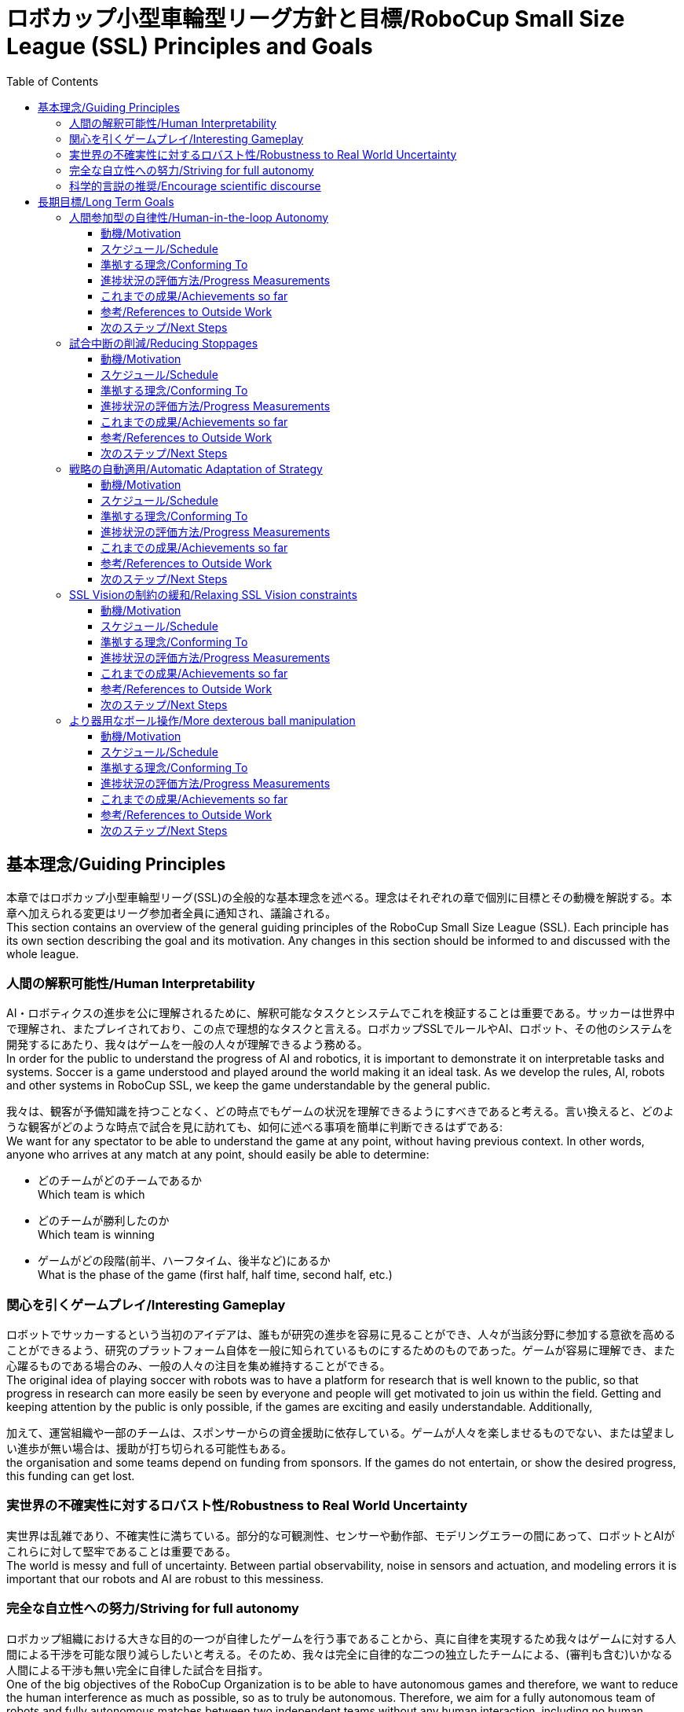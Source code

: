 = ロボカップ小型車輪型リーグ方針と目標/RoboCup Small Size League (SSL) Principles and Goals
:toc:
:toclevels: 3

== 基本理念/Guiding Principles

本章ではロボカップ小型車輪型リーグ(SSL)の全般的な基本理念を述べる。理念はそれぞれの章で個別に目標とその動機を解説する。本章へ加えられる変更はリーグ参加者全員に通知され、議論される。 +
This section contains an overview of the general guiding principles of the RoboCup Small Size League (SSL). Each principle has its own section describing the goal and its motivation. Any changes in this section should be informed to and discussed with the whole league.

=== 人間の解釈可能性/Human Interpretability

AI・ロボティクスの進歩を公に理解されるために、解釈可能なタスクとシステムでこれを検証することは重要である。サッカーは世界中で理解され、またプレイされており、この点で理想的なタスクと言える。ロボカップSSLでルールやAI、ロボット、その他のシステムを開発するにあたり、我々はゲームを一般の人々が理解できるよう務める。 +
In order for the public to understand the progress of AI and robotics, it is important to demonstrate it on interpretable tasks and systems. Soccer is a game understood and played around the world making it an ideal task. As we develop the rules, AI, robots and other systems in RoboCup SSL, we keep the game understandable by the general public.

我々は、観客が予備知識を持つことなく、どの時点でもゲームの状況を理解できるようにすべきであると考える。言い換えると、どのような観客がどのような時点で試合を見に訪れても、如何に述べる事項を簡単に判断できるはずである: +
We want for any spectator to be able to understand the game at any point, without having previous context. In other words, anyone who arrives at any match at any point, should easily be able to determine:

* どのチームがどのチームであるか +
Which team is which
* どのチームが勝利したのか +
Which team is winning
* ゲームがどの段階(前半、ハーフタイム、後半など)にあるか +
What is the phase of the game (first half, half time, second half, etc.)

=== 関心を引くゲームプレイ/Interesting Gameplay

ロボットでサッカーするという当初のアイデアは、誰もが研究の進歩を容易に見ることができ、人々が当該分野に参加する意欲を高めることができるよう、研究のプラットフォーム自体を一般に知られているものにするためのものであった。ゲームが容易に理解でき、また心躍るものである場合のみ、一般の人々の注目を集め維持することができる。 +
The original idea of playing soccer with robots was to have a platform for research that is well known to the public, so that progress in research can more easily be seen by everyone and people will get motivated to join us within the field. Getting and keeping attention by the public is only possible, if the games are exciting and easily understandable. Additionally,

加えて、運営組織や一部のチームは、スポンサーからの資金援助に依存している。ゲームが人々を楽しませるものでない、または望ましい進歩が無い場合は、援助が打ち切られる可能性もある。 +
the organisation and some teams depend on funding from sponsors. If the games do not entertain, or show the desired progress, this funding can get lost.

=== 実世界の不確実性に対するロバスト性/Robustness to Real World Uncertainty

実世界は乱雑であり、不確実性に満ちている。部分的な可観測性、センサーや動作部、モデリングエラーの間にあって、ロボットとAIがこれらに対して堅牢であることは重要である。 +
The world is messy and full of uncertainty. Between partial observability, noise in sensors and actuation, and modeling errors it is important that our robots and AI are robust to this messiness.

=== 完全な自立性への努力/Striving for full autonomy

ロボカップ組織における大きな目的の一つが自律したゲームを行う事であることから、真に自律を実現するため我々はゲームに対する人間による干渉を可能な限り減らしたいと考える。そのため、我々は完全に自律的な二つの独立したチームによる、(審判も含む)いかなる人間による干渉も無い完全に自律した試合を目指す。 +
One of the big objectives of the RoboCup Organization is to be able to have autonomous games and therefore, we want to reduce the human interference as much as possible, so as to truly be autonomous. Therefore, we aim for a fully autonomous team of robots and fully autonomous matches between two independent teams without any human interaction, including no human referee.

=== 科学的言説の推奨/Encourage scientific discourse

ロボカップ組織の主目的の一つは「公に魅力的でありながら手ごわい挑戦を提供することにより、ロボット工学とAIの研究を促進する事」である。この課題への挑戦だけではなく、SSLに参加するチームの研究の促進を念頭に置くことが重要である。そのためには、SSLに参加するチームはロボット工学やAIにおける新しい研究を奨励する変更に対しオープンでなければならず、各チームはまた相互に、ロボカップ全体に、そしてより広い研究コミュニティに関与するために務めなければならない。新しい課題には、リーグ内のチームによる多大な作業が必要になり得るが、ロボカップのコンテキストの内外でロボット工学やAIを改善する可能性がある。さらに各チームは、小型リーグのみならずロボカップ全体、またより広いAI・ロボット工学のコミュニティに対して彼らの技術と研究を公開および共有するよう務める必要がある。 +
One of the main objectives of the RoboCup Organization is to “promote robotics and AI research, by offering a publicly appealing, but formidable challenge”. It is important to keep in mind not just the challenge part, but the promotion of research done by teams in the SSL. In order to do so, teams in the SSL must be open to changes that encourage new AI and robotics research, and teams must also work to engage with each other, RoboCup at large, and the wider research community. New challenges may require significant work from teams in the league, but have the potential to improve robotics and AI both inside and outside the context of RoboCup. Additionally, teams should strive to publish and share their techniques and research both within the SSL but also to RoboCup as a whole and the wider AI and robotics communities.

== 長期目標/Long Term Goals

本章ではロボカップ小型機リーグ(SSL)における5年~10年間の長期目標について概要を述べる。各目標はそれぞれの章で目標、少なくとも一つの指針となる動機、この目標に向けた進捗状況の評価方法、他のロボカップリーグやより広範なロボット工学・AIコミュニティで行われた関連作業などの参考資料を記載する。本章での変更事項がある場合は、リーグ全体に通知されなければならない。 +
This section contains an overview of the long-term goals of the RoboCup Small Size League (SSL) for the next 5 to 10 years. Each goal has its own section describing the goal, its motivation in at least one guiding principle, how we will evaluate progress towards this goal and references to related work done in other RoboCup leagues and the wider robotics and AI communities. Any changes in this section should be informed to the whole league.

=== 人間参加型の自律性/Human-in-the-loop Autonomy

==== 動機/Motivation

我々の現在の技術レベルでは、狭い領域でのタスク固有なものであれば高パフォーマンスなAIシステムを作成できる。しかしながら、SSLにおいては、現在手動で実行されている領域がまだ存在する。これらのジョブを処理できる一般的なAIシステムに向けたステップとして、システムが安全かつ有益で、ユーザーの価値観と一致する方法で機能していることを確かめるため、人間による監督が重要である。 +
Our current level of technology allows us to make narrow, task-specific AI systems that perform well. However, there are still areas in SSL that are done manually right now. As a step towards general AI systems that can handle these jobs, it is important to have human supervision to make sure the systems are functioning in a way that is safe, beneficial, and aligns with user values.

==== スケジュール/Schedule

作成: 2020年 +
Created: year 2020

2027年までの実装を目標とする +
Expected to be implemented by 2027

==== 準拠する理念/Conforming To

完全な自立性への努力/Striving for full autonomy, 人間の解釈可能性/Human Interpretability

==== 進捗状況の評価方法/Progress Measurements

時間の節約、効率、またはエラー率の観点から改善状況を測定できる。 +
Improvements can be measured in terms of time saving, efficiency or error rate.

たとえば、 +
For example,

* 既存の自動化された手順は人間により監視できる +
Existing automated procedures can be supervised by humans
* 既存の手動手順は(部分的な)自動化によりサポートできる +
Existing manual procedures can be supported by (partial) automation

==== これまでの成果/Achievements so far

* SSL-Status-Boardを大画面に映すことで、オートレフェリーの決定を理解・判断する際に、人間の審判と観客をサポートする +
The SSL-Status-Board on a big screen supports the human referee and the spectators in understanding and judging the decisions of the Auto-Referee

==== 参考/References to Outside Work


==== 次のステップ/Next Steps

[arabic]
. 以下の用途のため、物理的な遠隔制御デバイスを各チームに提供する +
Introduce a physical remote control for the teams
[loweralpha]
.. ロボット交代の自動化 +
For automated robot substitution
.. キーパーの変更 +
For changing the keeper
. 人間の審判とオートレフ間の相互作用の改善(両者に長所と短所がある。両者の長所を組み合わせることを目標とする必要がある) +
Improving interaction between the human referee and the autoref (both have their strength and weaknesses; combining the strengths of both should be targeted)
. 手作業の少ないロボット交代手順の推進 +
Push towards less manual exchange procedures
[loweralpha]
.. ロボットの自動交代の推進 +
Push automated robot substitution
.. レッドカード/イエローカード後のロボット自動退去の導入 +
Introduce automated robot substitution after cards
. visionエキスパートに対する自動アシスタントの追加 +
Add automated assistance for the vision expert
[loweralpha]
.. 品質や位置を表示するツールなど +
With a tool that shows quality issues and their locations

=== 試合中断の削減/Reducing Stoppages

==== 動機/Motivation

我々は、ハードウェア・ソフトウェアの問題、反則、その他試合の流れの中での試合中断を最小限にとどめたい。これは試合中の関心を引く部分に焦点を合わせ、観客を惹きつけ続けるのに役立つ。より多くの中断は実際の試合時間が少なくなることを意味し、トーナメントの試合スケジュール設定をより難しくする。 +
We want to reduce stoppages due to hardware issues, software issues, rule violations and general game flow to a minimum. This helps in focussing on interesting parts of the game and keeping spectators attracted. More stoppages means less time for actual game time and makes it more difficult to schedule games during a tournament.

==== スケジュール/Schedule

作成: 2020年 +
Created: year 2020

2027年までの実装を目標とする +
Expected to be implemented by 2027

==== 準拠する理念/Conforming To

関心を引くゲームプレイ/Interesting Gameplay

==== 進捗状況の評価方法/Progress Measurements

https://ssl.robocup.org/match-statistics/[+++試合統計ツール+++]によって、試合の各段階における時間の統計データを示すことができる。 +
The https://ssl.robocup.org/match-statistics/[+++match statistics+++] show the relevant time usage of the different game phases.

2019年に行われた全てのDivision Aの試合において、RUNNING(オンプレイ)である時間の比率はわずか15%であった。 +
In 2019 over all division A games, only 15% of the match time has been in RUNNING state.

==== これまでの成果/Achievements so far

-

==== 参考/References to Outside Work

-

==== 次のステップ/Next Steps

[arabic]
. ルールを調整することで、競技中のオンプレイ時間の比率を増やす +
Increase the percentage of game-on time over the competition by adapting the rules
[loweralpha]
.. オンプレイ中のロボット交代の許容 +
Allow robot substitution while the game is running
.. イエロー/レッドカード時のストップゲーム廃止(宣告されたチームはロボットを自動的に撤去するための猶予が10秒間だけ与えられる) +
Do not stop for cards (give the team 10s to automatically remove the robot)
.. 規定回数以上のファウルが発生した際のペナルティーキックをレッドカードに置換 +
Turn multiple fouls into red cards, instead of penalty kicks
.. ボール自動配置の省略(不要な場合) +
Avoid ball placement procedure, if not necessary
.. ファウルは計上のみ行い、ファウルごとのストップの代わりに一定カウントごとのストップとする +
Only stop for a limited set of fouls, increment a counter for the others

=== 戦略の自動適用/Automatic Adaptation of Strategy

==== 動機/Motivation

AI研究における究極の目標は汎用的な知性システムを理解し、構築することである。これは遥か遠い未来のことであるが、一方で現時点で我々は狭いタスク固有のAIシステムを構築するだけの能力がある。これらのシステムを設計し、組み合わせ、世界や新しい分野の変化に適応させるには、現時点では多大な人的努力を要する。我々はこの労力を減らし、より適応性の高い - 例えばよりよい動的な新戦略の学習・計画、そして戦略適用をオンラインで行う - システムに移行したいと考える。 +
The ultimate goal of AI research is to understand and create a system of general intelligence. While this is far off in the future, we currently have the ability to make narrow-task specific AI systems. Designing these systems, combining them, and adapting them to changes in the world and new areas currently requires a large amount of human effort. We want to reduce this effort and move towards more adaptable systems, for example have better online, dynamic adaptation of strategies and learning/planning of new strategies on the fly.

==== スケジュール/Schedule

作成: 2020年 +
Created: year 2020

2027年までの実装を目標とする +
Expected to be implemented by 2027

==== 準拠する理念/Conforming To

実世界の不確実性に対するロバスト性/Robustness to Real World Uncertainty, 関心を引くゲームプレイ/Interesting Gameplay

==== 進捗状況の評価方法/Progress Measurements

特定の弱点(例えば、一部のエリアが一貫して防御されていない)を持ったチームがあるとして、その弱点を見たことが無い状態でその弱点を突くことが可能か? +
Can we create a team with specific weaknesses (e.g. part of the defense area is undefended consistently) and a team, having never seen this weakness, exploit it consistently?

予想外の性能(例えば、非常に高速な移動、高速な方向転換)を持ったロボットを所有するチームがあるとして、対戦相手のモデルと戦略をこのようなチームを説明するためのものに適応させることが可能か? +
If a team has robots with performance capabilities outside expected (e.g. much faster movement, faster direction changes, etc.) can a team adapt their models of the opponents and their strategies to account for this?

新たなハードウェア(例えば、Op-Ampsが開発した多方向キッカー)を開発したチームがあるとして、この新しい機能をその場で検出し、戦略を自動的に調整してこれに対して防御策を講じるプレイを行うことは可能か? +
If a team develops novel hardware (e.g. Op-Amps multi-directional kicker) can teams detect on-the-fly this new capability and automatically adjust strategy and play to defend against this capability?

==== これまでの成果/Achievements so far

-

==== 参考/References to Outside Work

-

==== 次のステップ/Next Steps

[arabic]
. 各チームがこの目標に向けたイノベーションに取り組むよう促す +
Motivate teams to work on innovations towards this goal

=== SSL Visionの制約の緩和/Relaxing SSL Vision constraints

==== 動機/Motivation

現在SSLでは共有ビジョンシステム(SSL-Vision)を有しており、これは各チームから厳しい公差を要求される。我々はこのシステムの障害に対してより堅牢な、かつこの公差への依存が少ないものとしたい。これにはデータのより適切なフィルタリングと処理、追加のローカルな認識システムや共有ソフトウェアが考えられるが、この分野における新しいイノベーションの余地をチームに提供したいと考える。 +
There is currently a global shared vision system that teams require tight tolerances on. We want to be more robust against failures in this system and less dependent on the tolerances. This may involve better filtering and processing of the data, additional local perception or shared software, but we mainly want to give teams the room for new innovations in this domain.

==== スケジュール/Schedule

作成: 2020年 +
Created: year 2020

2027年までの実装を目標とする +
Expected to be implemented by 2027

==== 準拠する理念/Conforming To

実世界の不確実性に対するロバスト性/Robustness to Real World Uncertainty

==== 進捗状況の評価方法/Progress Measurements

グローバルビジョンシステムの精度と信頼性は、ネットワークまたは標準ログファイルのssl-visionメッセージを解析することで測定できる。 +
The precision and reliability of the global vision system can be measured by analyzing ssl-vision messages from the network or a standard log file.

フレームレート、欠落した検出の数、全体的な遅延などの統計が取得できる。 +
Statistics like the frame rate, the number of missing detections and the overall latency can be captured.

これらの統計は、様々なイベント/試合におけるssl-visionの検出品質の比較、現実的に緩和できる公差の特定に役立つ。 +
These statistics help in comparing the quality of ssl-vision detections in different events/matches and in identifying realistic relaxations on the tolerances.

==== これまでの成果/Achievements so far

2019年には、テクニカルチャレンジとして https://ssl.robocup.org/robocup-2019-technical-challenges/[+++Vision Blackout Challenge+++] が行われた。これは各チームがグローバルビジョンなしでボールを検出しインターセプト(横取り)することを求めるものである。 +
In 2019, the https://ssl.robocup.org/robocup-2019-technical-challenges/[+++Vision Blackout Challenge+++] has been held for the first time. It required teams to detect and intercept a ball without the global vision system.

==== 参考/References to Outside Work

-

==== 次のステップ/Next Steps

. これらの公差を自動的に確認するツールを作成する +
Build an automated tool to check these tolerances
[loweralpha]
.. 最初のプロトタイプは https://github.com/RoboCup-SSL/ssl-quality-inspector[+++GitHub+++]に公開されている。 +
A first prototype can be found https://github.com/RoboCup-SSL/ssl-quality-inspector[+++here+++]
. 各チームが受け入れられる、SSl-Visionの公差を定める +
Define SSL-Vision tolerances that should be accepted by the teams
. 時間をかけながら公差を緩和していく +
Relax these tolerances over time

=== より器用なボール操作/More dexterous ball manipulation

==== 動機/Motivation

ロボティクスにおける基礎的な研究トピックの一つが、人間のように器用に物体を操作することである。人間のサッカーで見ることができるように、ボールを保持する事と把持/奪取することは同義でない。しかしながら、現在のドリブルはボールを把持/奪取している状態に近く、これは比較的簡単にボールを保持する事ができる。我々は現在のドリブラーに頼ることなく、ボールを新しいスタイルで保持したい。オブジェクトを完全に把持することなく操作するこのタイプのスキルは非把持マニピュレーション(nonprehensile maniplation)として知られており、SSLにおけるよい研究トピックとなり得る。一方で、ボール操作に関するルールに新しい変更を加える前に現在のセットアップにおける全チームのボール操作レベルを同じ水準にする必要がある。また難易度を調整するために、現在のゴルフボールより減速しやすいボールに変更するなどボールの材質に関していくつかの考慮事項が生じる可能性がある。 +
One basic research topic in Robotics is to manipulate objects dexterously like humans. As we can see in a human soccer game, keeping the ball does not mean to grasp/capture the ball. However, the current style of dribbling is close to grasp/capture the ball, which enables to keep the ball with relative ease. We want to keep the ball in a new style without depending on the current dribbler. This type of skill which consists of manipulating an object without completely capturing it, is known as nonprehensile manipulation, which can be a rich topic of research in the SSL. Meanwhile, we would need to bring everyone to a similar level of ball control in the current setup before making new changes to the ball manipulation rules. Also, some considerations regarding the material of the ball could occur, in order to adjust the difficulty, i.e., changing to a ball that has a greater deceleration than the current golf ball.

==== スケジュール/Schedule

作成: 2020年 +
Created: year 2020

2027年までの実装を目標とする +
Expected to be implemented by 2027

==== 準拠する理念/Conforming To

実世界の不確実性に対するロバスト性/Robustness to Real World Uncertainty

==== 進捗状況の評価方法/Progress Measurements

目標を達成するため、例えば新しいタイプのドリブルが登場し、これに伴いパスの数が増えボールがフィールド外に出る事も減るかもしれない。 +
In order to achieve this goal, new types of dribbling might appear, as well as an increase in the number of passes and a decrease in the occurences of the ball leaving the field.

==== これまでの成果/Achievements so far

-

==== 参考/References to Outside Work

* https://www.frontiersin.org/articles/10.3389/frobt.2020.00008/full[+++J. Stüber, C. Zito, and R. Stolkin: “Let’s push things forward: A survey on robot pushing,” Front. Robot. AI, 7:8, 2020, doi: 10.3389/frobt.2020.00008.+++]
* https://ieeexplore.ieee.org/document/8280543[+++F. Ruggiero, V. Lippiello, and B. Siciliano: "Nonprehensile dynamic manipulation: A survey," in IEEE Robotics and Automation Letters, vol. 3, no. 3, pp. 1711-1718, July 2018, doi: 10.1109/LRA.2018.2801939.+++]

==== 次のステップ/Next Steps

-
